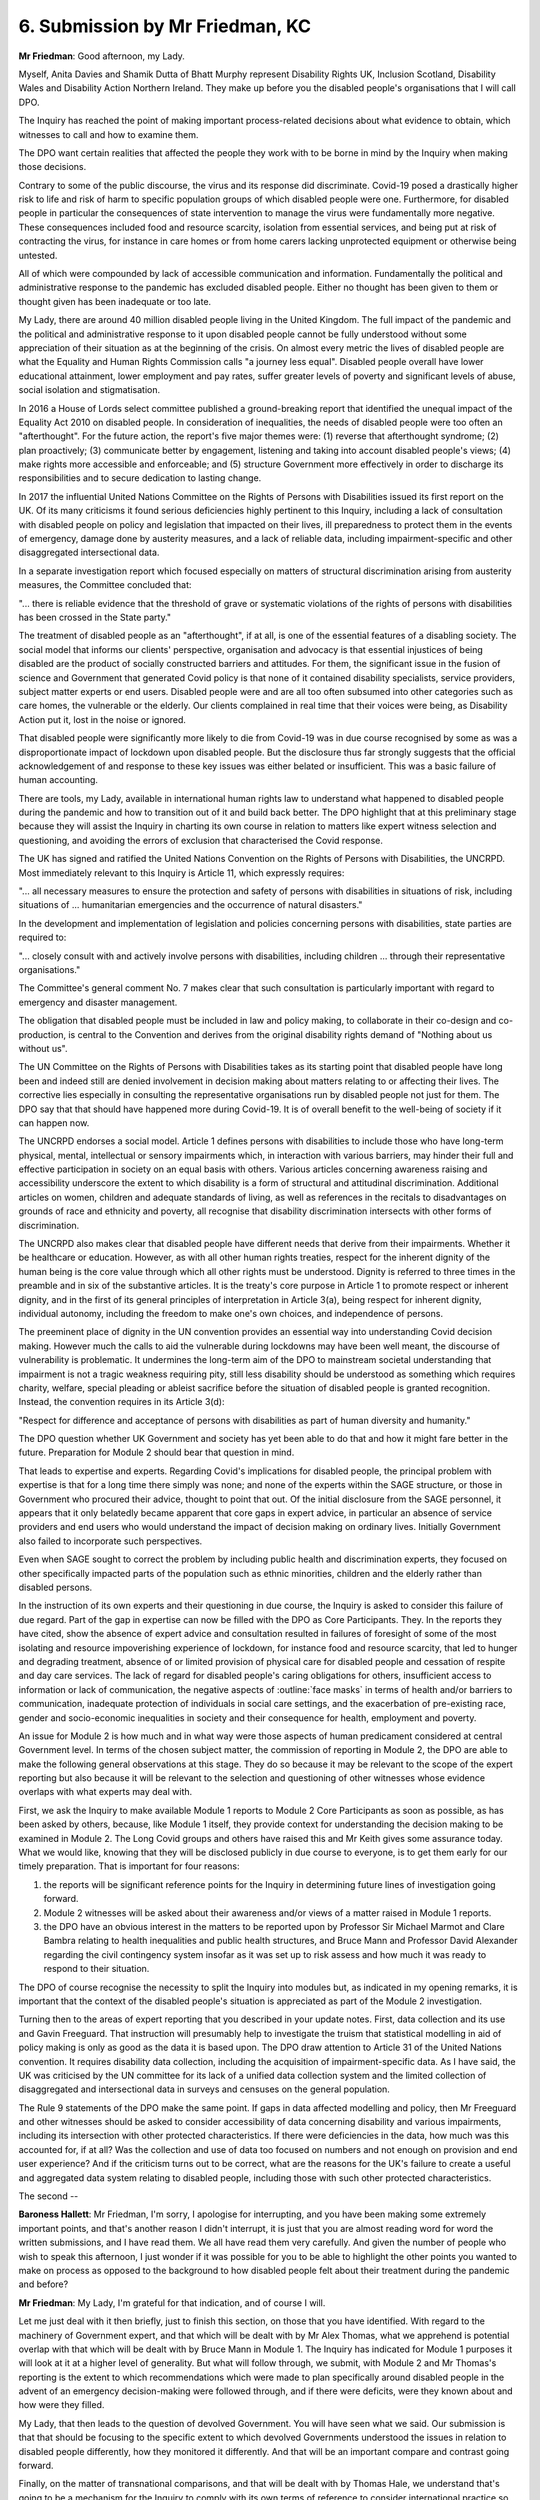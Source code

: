 6. Submission by Mr Friedman, KC
=================================

**Mr Friedman**: Good afternoon, my Lady.

Myself, Anita Davies and Shamik Dutta of Bhatt Murphy represent Disability Rights UK, Inclusion Scotland, Disability Wales and Disability Action Northern Ireland. They make up before you the disabled people's organisations that I will call DPO.

The Inquiry has reached the point of making important process-related decisions about what evidence to obtain, which witnesses to call and how to examine them.

The DPO want certain realities that affected the people they work with to be borne in mind by the Inquiry when making those decisions.

Contrary to some of the public discourse, the virus and its response did discriminate. Covid-19 posed a drastically higher risk to life and risk of harm to specific population groups of which disabled people were one. Furthermore, for disabled people in particular the consequences of state intervention to manage the virus were fundamentally more negative. These consequences included food and resource scarcity, isolation from essential services, and being put at risk of contracting the virus, for instance in care homes or from home carers lacking unprotected equipment or otherwise being untested.

All of which were compounded by lack of accessible communication and information. Fundamentally the political and administrative response to the pandemic has excluded disabled people. Either no thought has been given to them or thought given has been inadequate or too late.

My Lady, there are around 40 million disabled people living in the United Kingdom. The full impact of the pandemic and the political and administrative response to it upon disabled people cannot be fully understood without some appreciation of their situation as at the beginning of the crisis. On almost every metric the lives of disabled people are what the Equality and Human Rights Commission calls "a journey less equal". Disabled people overall have lower educational attainment, lower employment and pay rates, suffer greater levels of poverty and significant levels of abuse, social isolation and stigmatisation.

In 2016 a House of Lords select committee published a ground-breaking report that identified the unequal impact of the Equality Act 2010 on disabled people. In consideration of inequalities, the needs of disabled people were too often an "afterthought". For the future action, the report's five major themes were: (1) reverse that afterthought syndrome; (2) plan proactively; (3) communicate better by engagement, listening and taking into account disabled people's views; (4) make rights more accessible and enforceable; and (5) structure Government more effectively in order to discharge its responsibilities and to secure dedication to lasting change.

In 2017 the influential United Nations Committee on the Rights of Persons with Disabilities issued its first report on the UK. Of its many criticisms it found serious deficiencies highly pertinent to this Inquiry, including a lack of consultation with disabled people on policy and legislation that impacted on their lives, ill preparedness to protect them in the events of emergency, damage done by austerity measures, and a lack of reliable data, including impairment-specific and other disaggregated intersectional data.

In a separate investigation report which focused especially on matters of structural discrimination arising from austerity measures, the Committee concluded that:

"... there is reliable evidence that the threshold of grave or systematic violations of the rights of persons with disabilities has been crossed in the State party."

The treatment of disabled people as an "afterthought", if at all, is one of the essential features of a disabling society. The social model that informs our clients' perspective, organisation and advocacy is that essential injustices of being disabled are the product of socially constructed barriers and attitudes. For them, the significant issue in the fusion of science and Government that generated Covid policy is that none of it contained disability specialists, service providers, subject matter experts or end users. Disabled people were and are all too often subsumed into other categories such as care homes, the vulnerable or the elderly. Our clients complained in real time that their voices were being, as Disability Action put it, lost in the noise or ignored.

That disabled people were significantly more likely to die from Covid-19 was in due course recognised by some as was a disproportionate impact of lockdown upon disabled people. But the disclosure thus far strongly suggests that the official acknowledgement of and response to these key issues was either belated or insufficient. This was a basic failure of human accounting.

There are tools, my Lady, available in international human rights law to understand what happened to disabled people during the pandemic and how to transition out of it and build back better. The DPO highlight that at this preliminary stage because they will assist the Inquiry in charting its own course in relation to matters like expert witness selection and questioning, and avoiding the errors of exclusion that characterised the Covid response.

The UK has signed and ratified the United Nations Convention on the Rights of Persons with Disabilities, the UNCRPD. Most immediately relevant to this Inquiry is Article 11, which expressly requires:

"... all necessary measures to ensure the protection and safety of persons with disabilities in situations of risk, including situations of ... humanitarian emergencies and the occurrence of natural disasters."

In the development and implementation of legislation and policies concerning persons with disabilities, state parties are required to:

"... closely consult with and actively involve persons with disabilities, including children ... through their representative organisations."

The Committee's general comment No. 7 makes clear that such consultation is particularly important with regard to emergency and disaster management.

The obligation that disabled people must be included in law and policy making, to collaborate in their co-design and co-production, is central to the Convention and derives from the original disability rights demand of "Nothing about us without us".

The UN Committee on the Rights of Persons with Disabilities takes as its starting point that disabled people have long been and indeed still are denied involvement in decision making about matters relating to or affecting their lives. The corrective lies especially in consulting the representative organisations run by disabled people not just for them. The DPO say that that should have happened more during Covid-19. It is of overall benefit to the well-being of society if it can happen now.

The UNCRPD endorses a social model. Article 1 defines persons with disabilities to include those who have long-term physical, mental, intellectual or sensory impairments which, in interaction with various barriers, may hinder their full and effective participation in society on an equal basis with others. Various articles concerning awareness raising and accessibility underscore the extent to which disability is a form of structural and attitudinal discrimination. Additional articles on women, children and adequate standards of living, as well as references in the recitals to disadvantages on grounds of race and ethnicity and poverty, all recognise that disability discrimination intersects with other forms of discrimination.

The UNCRPD also makes clear that disabled people have different needs that derive from their impairments. Whether it be healthcare or education. However, as with all other human rights treaties, respect for the inherent dignity of the human being is the core value through which all other rights must be understood. Dignity is referred to three times in the preamble and in six of the substantive articles. It is the treaty's core purpose in Article 1 to promote respect or inherent dignity, and in the first of its general principles of interpretation in Article 3(a), being respect for inherent dignity, individual autonomy, including the freedom to make one's own choices, and independence of persons.

The preeminent place of dignity in the UN convention provides an essential way into understanding Covid decision making. However much the calls to aid the vulnerable during lockdowns may have been well meant, the discourse of vulnerability is problematic. It undermines the long-term aim of the DPO to mainstream societal understanding that impairment is not a tragic weakness requiring pity, still less disability should be understood as something which requires charity, welfare, special pleading or ableist sacrifice before the situation of disabled people is granted recognition. Instead, the convention requires in its Article 3(d):

"Respect for difference and acceptance of persons with disabilities as part of human diversity and humanity."

The DPO question whether UK Government and society has yet been able to do that and how it might fare better in the future. Preparation for Module 2 should bear that question in mind.

That leads to expertise and experts. Regarding Covid's implications for disabled people, the principal problem with expertise is that for a long time there simply was none; and none of the experts within the SAGE structure, or those in Government who procured their advice, thought to point that out. Of the initial disclosure from the SAGE personnel, it appears that it only belatedly became apparent that core gaps in expert advice, in particular an absence of service providers and end users who would understand the impact of decision making on ordinary lives. Initially Government also failed to incorporate such perspectives.

Even when SAGE sought to correct the problem by including public health and discrimination experts, they focused on other specifically impacted parts of the population such as ethnic minorities, children and the elderly rather than disabled persons.

In the instruction of its own experts and their questioning in due course, the Inquiry is asked to consider this failure of due regard. Part of the gap in expertise can now be filled with the DPO as Core Participants. They. In the reports they have cited, show the absence of expert advice and consultation resulted in failures of foresight of some of the most isolating and resource impoverishing experience of lockdown, for instance food and resource scarcity, that led to hunger and degrading treatment, absence of or limited provision of physical care for disabled people and cessation of respite and day care services. The lack of regard for disabled people's caring obligations for others, insufficient access to information or lack of communication, the negative aspects of :outline:`face masks` in terms of health and/or barriers to communication, inadequate protection of individuals in social care settings, and the exacerbation of pre-existing race, gender and socio-economic inequalities in society and their consequence for health, employment and poverty.

An issue for Module 2 is how much and in what way were those aspects of human predicament considered at central Government level. In terms of the chosen subject matter, the commission of reporting in Module 2, the DPO are able to make the following general observations at this stage. They do so because it may be relevant to the scope of the expert reporting but also because it will be relevant to the selection and questioning of other witnesses whose evidence overlaps with what experts may deal with.

First, we ask the Inquiry to make available Module 1 reports to Module 2 Core Participants as soon as possible, as has been asked by others, because, like Module 1 itself, they provide context for understanding the decision making to be examined in Module 2. The Long Covid groups and others have raised this and Mr Keith gives some assurance today. What we would like, knowing that they will be disclosed publicly in due course to everyone, is to get them early for our timely preparation. That is important for four reasons:

(1) the reports will be significant reference points for the Inquiry in determining future lines of investigation going forward.

(2) Module 2 witnesses will be asked about their awareness and/or views of a matter raised in Module 1 reports.

(3) the DPO have an obvious interest in the matters to be reported upon by Professor Sir Michael Marmot and Clare Bambra relating to health inequalities and public health structures, and Bruce Mann and Professor David Alexander regarding the civil contingency system insofar as it was set up to risk assess and how much it was ready to respond to their situation.

The DPO of course recognise the necessity to split the Inquiry into modules but, as indicated in my opening remarks, it is important that the context of the disabled people's situation is appreciated as part of the Module 2 investigation.

Turning then to the areas of expert reporting that you described in your update notes. First, data collection and its use and Gavin Freeguard. That instruction will presumably help to investigate the truism that statistical modelling in aid of policy making is only as good as the data it is based upon. The DPO draw attention to Article 31 of the United Nations convention. It requires disability data collection, including the acquisition of impairment-specific data. As I have said, the UK was criticised by the UN committee for its lack of a unified data collection system and the limited collection of disaggregated and intersectional data in surveys and censuses on the general population.

The Rule 9 statements of the DPO make the same point. If gaps in data affected modelling and policy, then Mr Freeguard and other witnesses should be asked to consider accessibility of data concerning disability and various impairments, including its intersection with other protected characteristics. If there were deficiencies in the data, how much was this accounted for, if at all? Was the collection and use of data too focused on numbers and not enough on provision and end user experience? And if the criticism turns out to be correct, what are the reasons for the UK's failure to create a useful and aggregated data system relating to disabled people, including those with such other protected characteristics.

The second --

**Baroness Hallett**: Mr Friedman, I'm sorry, I apologise for interrupting, and you have been making some extremely important points, and that's another reason I didn't interrupt, it is just that you are almost reading word for word the written submissions, and I have read them. We all have read them very carefully. And given the number of people who wish to speak this afternoon, I just wonder if it was possible for you to be able to highlight the other points you wanted to make on process as opposed to the background to how disabled people felt about their treatment during the pandemic and before?

**Mr Friedman**: My Lady, I'm grateful for that indication, and of course I will.

Let me just deal with it then briefly, just to finish this section, on those that you have identified. With regard to the machinery of Government expert, and that which will be dealt with by Mr Alex Thomas, what we apprehend is potential overlap with that which will be dealt with by Bruce Mann in Module 1. The Inquiry has indicated for Module 1 purposes it will look at it at a higher level of generality. But what will follow through, we submit, with Module 2 and Mr Thomas's reporting is the extent to which recommendations which were made to plan specifically around disabled people in the advent of an emergency decision-making were followed through, and if there were deficits, were they known about and how were they filled.

My Lady, that then leads to the question of devolved Government. You will have seen what we said. Our submission is that that should be focusing to the specific extent to which devolved Governments understood the issues in relation to disabled people differently, how they monitored it differently. And that will be an important compare and contrast going forward.

Finally, on the matter of transnational comparisons, and that will be dealt with by Thomas Hale, we understand that's going to be a mechanism for the Inquiry to comply with its own terms of reference to consider international practice so far as is reasonable. What we say about that, and following on on an address that has already been made in relation to the World Health Organisation as regards Module 1, is that the World Health Organisation did issue guidance, as did the United Nations General Secretariat, on dealing with disabled persons during the pandemic, and consideration should be given as to how much that guidance was dealt with in other countries and whether there were better practices and better means of protecting the interests and rights of disabled people.

My Lady, that's what we say on experts.

It does follow from all that I have said on that, and dealing with the issues that have been drawn to your attention by others, that we do support the cause for the Inquiry and all experts to focus on structural discrimination, which includes race, gender, age, childhood and comparative poverty. Such features are valuable to consider in their own right and, as intersecting factors in the lives of disabled people, they can be structurally excluded by cultural values and attitudes on those matters, in addition to social barriers and exclusion arising from attitudes to disability.

Going forward, we respectfully submit that you can investigate these issues in a combination of four ways. You can ask the Core Participants and other witnesses. You can ask your instructed experts. If they don't know, you need to consider instructing subject matter experts who do. And in any event you should read the most relevant landmark reports that have been written on the subjects.

In addition, we await the Chair's decision, your decision, as to whether you ought to be assisted by assessors, and the Prime Minister's decision as to which panel members ought to be appointed.

Can I turn to selecting and questioning witnesses. Given the volume of disclosure that is being produced, we understand that CTI want time to reflect on which witnesses should give live evidence and what the issues should be, and we have heard the dates suggested there of April. Of course, informed consultation cuts both ways, and with that in mind the DPO have tried to identify on their own some provisional issues and questions and some documents to rely upon. To that we add the following.

First, there is good reason for the Inquiry to consider calling Core Participant witnesses from the civil society groups, especially those involved in trying to influence administrative and political decision making in real time.

Second, the DPO acknowledge the instruction of Rule 10 of the Inquiry Rules and CTI's suggested approach if their note that aims to suggest that CPs are meaningfully engaged in the process of prepared questioning.

Our caveats concern timing and flexibility to ensure that the approach evolves into the best version of itself. Evidence proposals will need time to digest, they should not be treated as inflexible pleadings. 15-minute breaks at the end of each witness should always occur. And if issues can be discussed before September, they should be, which is why we join others, and seemingly Mr Keith himself, in wanting another preparatory hearing before the end of the summer months.

Third, you have asked us to consider what additional Rule 9 request you might issue and we suggest at this stage the Care Quality Commission. That is not least because they would have been in consultation with central Government on core issues.

Fourth, there are certain types of generic questions that have a very proper relevance to this Inquiry, of which we have highlighted three. Unlike a trial or other legal process, it is intrinsic to the nature of this particular inquiry to take an interest in hypothetical questions. For example, what if lockdowns had started earlier? How could exceptions to social isolation regulations have operated for those in specific categories of needs? We say, perhaps like no other inquiry before it, this should be a forum that embraces the virtue of hypothetical questions.

To those can be added questions concerning proportionality of a measure. Human rights law provides a well known fourfold template of such questioning that does not need to be followed slavishly but helps to structure the interrogation of difficult choices. My Lady will know it very well but it may be important to speak about it just a moment in the hearing.

It asks of a measure: (1) whether its objective is sufficiently important to justify the limitations of a fundamental right; (2) whether it is rationally connected to the objective; (3) whether a less intrusive measure could have been used; and (4) whether having regard to these matters and to the severity of the consequences, a fair balance has been struck between the rights of the individual and the interests of the community.

The final generic type of question is about lessons learned. And in keeping with the aims and structure of the Inquiry, that we do not understand to be planning a separate recommendations module, at least at present, witnesses need to be asked what they have learned and how they would do things differently. And the Rule 9 approach to this issue, as already exemplified by the questions put to the SAGE witnesses, essentially incorporates what worked and what could work better, and we submit respectfully that should be developed in oral questioning.

Of the remaining process issues, may I mention then briefly parliamentary privilege and reasonable adjustments. On Article 9 of the Bill of Rights 1689 we have taken the approach that even if it does apply, it would not prevent us from referring to parliamentary reports and other statements as a matter of record, of what was said in them. Also, it is open to any party to do that as a means to establish with the Inquiry the arguable relevance of issues, proposed questioning, further requests for disclosure and potential recommendations, all of which can be done without, in the words of Article 9, questioning or impugning the contents of those sources.

We've done that in our written submissions, but to that end the DPO would especially draw the Inquiry's attention to the Women and Equalities Committee report of December 2020, entitled Unequal impact? Coronavirus, disability and access to services.

There is good reason for it to be placed on the Relativity platform along with the other core parliamentary reports of the period that are already there.

As to reasonable adjustments, the DPO made submissions at the previous module to here in October regarding suggested approaches to Inquiry proceedings. That remains our clients' thinking and we look forward to the Inquiry's proposal on that.

Can I make four general observations. First, the provision of a British Sign Language communicator for preliminary and evidential hearings on the YouTube screen would be an important adjustment, including for those who understand sign language but do not necessarily read subtitles or transcripts.

Second, on top of the suggestions we've already made, we support the Long Covid groups and others who have made submissions that steps should be take to ventilate and otherwise make safe Inquiry venues.

Thirdly, as regards the practicalities of Every Story Matters, it will be important that the people and organisations appointed to run the projects are appropriate to be involved in what on any view will be an extraordinarily sensitive endeavour, coupled with that the Inquiry is asked to consider and clarify how the listening exercise will be accessible to disabled people.

Fourth, and overall, in its process and in its content this Inquiry is in a position to aim for a gold standard of disability inclusion that others can then follow.

Final, my Lady, Kamran Malik is the chief executive of Disability Rights UK, who make up one of the four organisations that we act for today. He speaks for all of them when he says that disabled people know from long experience that Government all too often sees them as a cost never an asset of value and worth. He adds:

"We are not seen as an investment in our country."

My Lady, that is part of the inescapable context of the decisions that were made during Covid-19 pandemic. Those attitudes do not go away overnight. You will have to decide how much damage they have done.

Thank you, my Lady.

**Baroness Hallett**: Thank you very much, Mr Friedman. You have given the Inquiry a great deal of food for thought, and I promise you and those you represent that I will consider all the matters you put before us before in writing and today extremely carefully. So thank you very much indeed.

I think it is now Ms Twite.

